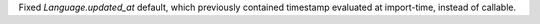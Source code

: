 Fixed `Language.updated_at` default, which previously contained timestamp evaluated at import-time, instead of callable.